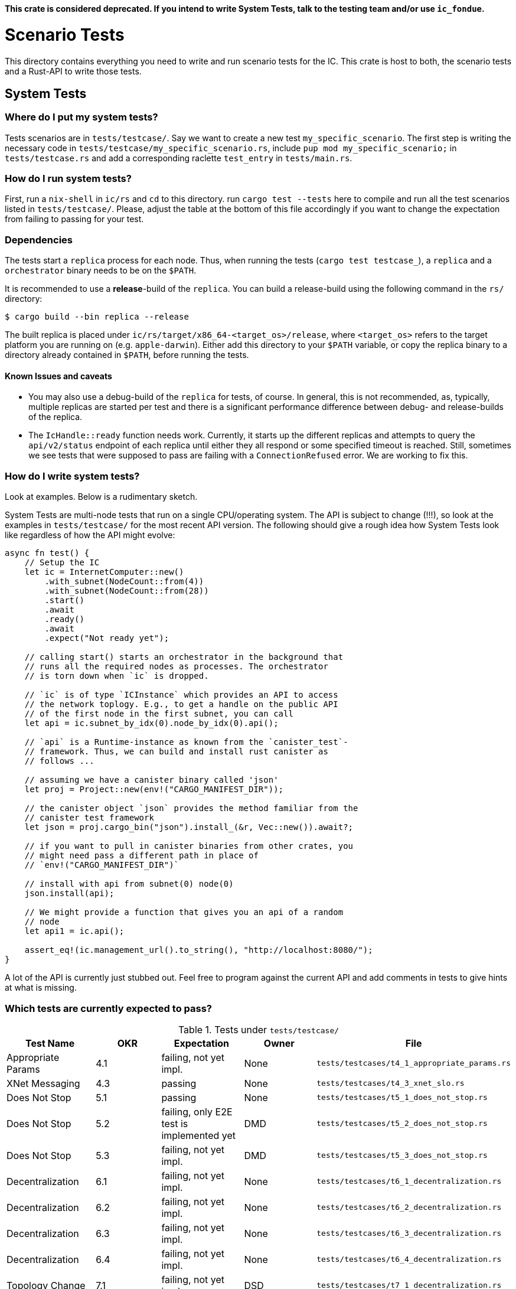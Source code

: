 **This crate is considered deprecated. If you intend to write System Tests, talk to the
testing team and/or use `ic_fondue`.**

= Scenario Tests
This directory contains everything you need to write and run scenario tests for the IC.
This crate is host to both, the scenario tests and a Rust-API to write those tests.

== System Tests

=== Where do I put my system tests?

Tests scenarios are in `tests/testcase/`. Say we want to create a new test `my_specific_scenario`. The first step
is writing the necessary code in `tests/testcase/my_specific_scenario.rs`, include `pup mod my_specific_scenario;` in
`tests/testcase.rs` and add a corresponding raclette `test_entry` in `tests/main.rs`.

=== How do I run system tests?
First, run a `nix-shell` in `ic/rs` and `cd` to this directory.
run `cargo test --tests` here to compile and run all the test scenarios listed in `tests/testcase/`.
Please, adjust the table at the bottom of this file accordingly if you want to change the expectation from
failing to passing for your test.

=== Dependencies
The tests start a `replica` process for each node. Thus, when running the tests (`cargo test testcase_`), a `replica` and a `orchestrator` binary needs to be on the `$PATH`.

It is recommended to use a *release*-build of the `replica`. You can build a release-build using the following command in the `rs/` directory:

```
$ cargo build --bin replica --release
```

The built replica is placed under `ic/rs/target/x86_64-<target_os>/release`, where `<target_os>` refers to the target platform you are running on (e.g. `apple-darwin`). Either add this directory to your `$PATH` variable, or copy the replica binary to a directory already contained in `$PATH`, before running the tests.

==== Known Issues and caveats

* You may also use a debug-build of the `replica` for tests, of course. In general, this is not recommended, as, typically, multiple replicas are started per test and there is a significant performance difference between debug- and release-builds of the replica.

* The `IcHandle::ready` function needs work. Currently, it starts up the different replicas and attempts to query the `api/v2/status` endpoint of each
replica until either they all respond or some specified timeout is reached. Still, sometimes we see tests that were supposed to pass are failing with a `ConnectionRefused` error. 
We are working to fix this.


=== How do I write system tests?

Look at examples. Below is a rudimentary sketch.

System Tests are multi-node tests that run on a single CPU/operating system. The API is subject to change (!!!), so look at the examples in `tests/testcase/` for the most recent API version. The following should give a rough idea how System Tests look like regardless of how the API might evolve:

[source,rust]
----
async fn test() {
    // Setup the IC
    let ic = InternetComputer::new()
        .with_subnet(NodeCount::from(4))
        .with_subnet(NodeCount::from(28))
        .start()
        .await
        .ready()
        .await
        .expect("Not ready yet");

    // calling start() starts an orchestrator in the background that
    // runs all the required nodes as processes. The orchestrator
    // is torn down when `ic` is dropped.

    // `ic` is of type `ICInstance` which provides an API to access
    // the network toplogy. E.g., to get a handle on the public API
    // of the first node in the first subnet, you can call
    let api = ic.subnet_by_idx(0).node_by_idx(0).api();

    // `api` is a Runtime-instance as known from the `canister_test`-
    // framework. Thus, we can build and install rust canister as
    // follows ...

    // assuming we have a canister binary called 'json'
    let proj = Project::new(env!("CARGO_MANIFEST_DIR"));

    // the canister object `json` provides the method familiar from the
    // canister test framework
    let json = proj.cargo_bin("json").install_(&r, Vec::new()).await?;

    // if you want to pull in canister binaries from other crates, you
    // might need pass a different path in place of
    // `env!("CARGO_MANIFEST_DIR")`

    // install with api from subnet(0) node(0)
    json.install(api);

    // We might provide a function that gives you an api of a random
    // node
    let api1 = ic.api();

    assert_eq!(ic.management_url().to_string(), "http://localhost:8080/");
}
----

A lot of the API is currently just stubbed out. Feel free to program against the current API and add comments in tests to give hints at what is missing.

=== Which tests are currently expected to pass?

.Tests under `tests/testcase/`
|===
|Test Name |OKR |Expectation | Owner| File

|Appropriate Params
|4.1
|failing, not yet impl.
|None
|`tests/testcases/t4_1_appropriate_params.rs`

|XNet Messaging
|4.3
|passing
|None
|`tests/testcases/t4_3_xnet_slo.rs`

|Does Not Stop
|5.1
|passing
|None
|`tests/testcases/t5_1_does_not_stop.rs`

|Does Not Stop
|5.2
|failing, only E2E test is implemented yet
|DMD
|`tests/testcases/t5_2_does_not_stop.rs`

|Does Not Stop
|5.3
|failing, not yet impl.
|DMD
|`tests/testcases/t5_3_does_not_stop.rs`

|Decentralization
|6.1
|failing, not yet impl.
|None
|`tests/testcases/t6_1_decentralization.rs`

|Decentralization
|6.2
|failing, not yet impl.
|None
|`tests/testcases/t6_2_decentralization.rs`

|Decentralization
|6.3
|failing, not yet impl.
|None
|`tests/testcases/t6_3_decentralization.rs`

|Decentralization
|6.4
|failing, not yet impl.
|None
|`tests/testcases/t6_4_decentralization.rs`

|Topology Change
|7.1
|failing, not yet impl.
|DSD
|`tests/testcases/t7_1_decentralization.rs`

|Topology Change
|7.2
|failing, not yet impl.
|DSD
|`tests/testcases/t7_2_decentralization.rs`

|Topology Change
|7.3
|passing
|None
|`tests/testcases/t7_3_decentralization.rs`

|Upgrade
|9.1
|passing
|None
|`tests/testcases/t9_1_decentralization.rs`

|Malicious Nodes
|10.1
|passing
|Hassen
|`tests/testcases/t10_1_malicious_nodes.rs`

|Malicious Nodes
|10.2
|failing, not yet impl.
|Hassen
|`tests/testcases/t10_2_malicious_nodes.rs`

|Malicious Nodes
|10.3
|passing
|Hassen
|`tests/testcases/t10_3_malicious_nodes.rs`

|Malicious Nodes
|10.4
|passing
|Hassen
|`tests/testcases/t10_4_malicious_nodes.rs`

|Malicious Nodes
|10.5
|passing
|Hassen
|`tests/testcases/t10_5_malicious_nodes.rs`

|Malicious Nodes
|10.6
|passing
|Hassen
|`tests/testcases/t10_6_malicious_nodes.rs`

|Malicious Nodes
|10.7
|passing
|Hassen
|`tests/testcases/t10_7_malicious_nodes.rs`

|Malicious Users
|11.1
|failing, not yet impl.
|Eftychis
|`tests/testcases/t11_1_malicious_users.rs`

|Malicious Users
|11.2
|failing, not yet impl.
|None
|`tests/testcases/t11_2_malicious_users.rs`

|Malicious Users
|11.3
|failing, not yet impl.
|None
|`tests/testcases/t11_3_malicious_users.rs`
|===

